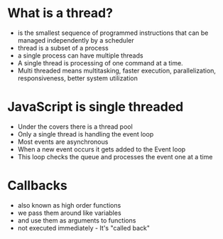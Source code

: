 # Topics

# Threads
* What is a thread?
  * is the smallest sequence of programmed instructions that can be
    managed independently by a scheduler
  * thread is a subset of a process
  * a single process can have multiple threads
  * A single thread is processing of one command at a time.
  * Multi threaded means multitasking, faster execution,
    parallelization, responsiveness, better system utilization

* JavaScript is single threaded
  * Under the covers there is a thread pool
  * Only a single thread is handling the event loop
  * Most events are asynchronous
  * When a new event occurs it gets added to the Event loop
  * This loop checks the queue and processes the event one at a time

* Callbacks
  * also known as high order functions
  * we pass them around like variables
  * and use them as arguments to functions
  * not executed immediately - It's "called back"

